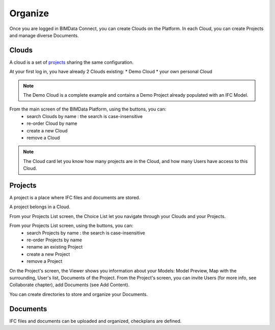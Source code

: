 .. index:: project, models, clouds, organize

========================
Organize
========================

.. 
    excerpt
        How-To organize your content: models, clouds, projects
    endexcerpt

Once you are logged in BIMData Connect, you can create Clouds on the Platform.
In each Cloud, you can create Projects and manage diverse Documents.

Clouds
=======

.. only:: html

    .. figure:: ../_images/user_guide/platform/page-cloud.svg
        :alt: Cloud screen
        :align: right

.. only:: latex

    .. figure:: ../_images/user_guide/platform/page-cloud.png
        :alt: Cloud screen
        :align: right

A cloud is a set of `projects`_ sharing the same configuration. 

At your first log in, you have already 2 Clouds existing:
* Demo Cloud
* your own personal Cloud

.. note:: 
    The Demo Cloud is a complete example and contains a Demo Project already populated with an IFC Model.

From the main screen of the BIMData Platform, using the buttons, you can:
 * search Clouds by name : the search is case-insensitive
 * re-order Cloud by name
 * create a new Cloud
 * remove a Cloud 

.. note::
    The Cloud card let you know how many projects are in the Cloud, and how many Users have access to this Cloud.

Projects
=========

.. only:: html

    .. figure:: ../_images/user_guide/platform/page-project-list.svg
        :alt: Project list
        :align: right

.. only:: latex

    .. figure:: ../_images/user_guide/platform/page-project-list.png
        :alt: Project list
        :align: right

A project is a place where IFC files and documents are stored. 

A project belongs in a Cloud.

From your Projects List screen, the Choice List let you navigate through your Clouds and your Projects.

From your Projects List screen, using the buttons, you can:
 * search Projects by name : the search is case-insensitive
 * re-order Projects by name
 * rename an existing Project
 * create a new Project
 * remove a Project 

On the Project's screen, the Viewer shows you information about your Models: Model Preview, Map with the surrounding, User's list, Documents of the Project.
From the Project's screen, you can invite Users (for more info, see Collaborate chapter), add Documents (see Add Content).

You can create directories to store and organize your Documents.



Documents
===========

.. only:: html

    .. figure:: ../_images/user_guide/platform/ged.svg
        :alt: Documents

.. only:: latex

    .. figure:: ../_images/user_guide/platform/ged.png
        :alt: Documents

IFC files and documents can be uploaded and organized, checkplans are defined.



.. _projects: ../concepts/projects.html
.. _Collaborate chapter: collaborate.html
.. _Add Content: add_content.html